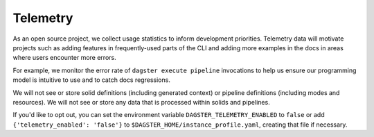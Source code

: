 Telemetry
---------

As an open source project, we collect usage statistics to inform development
priorities. Telemetry data will motivate projects such as adding features in
frequently-used parts of the CLI and adding more examples in the docs in
areas where users encounter more errors.

For example, we monitor the error rate of ``dagster execute pipeline``
invocations to help us ensure our programming model is intuitive to use and
to catch docs regressions.

We will not see or store solid definitions (including generated context) or
pipeline definitions (including modes and resources). We will not see or
store any data that is processed within solids and pipelines.

If you'd like to opt out, you can set the environment variable
``DAGSTER_TELEMETRY_ENABLED`` to ``false`` or add
``{'telemetry_enabled': 'false'}`` to
``$DAGSTER_HOME/instance_profile.yaml``, creating that file if necessary.